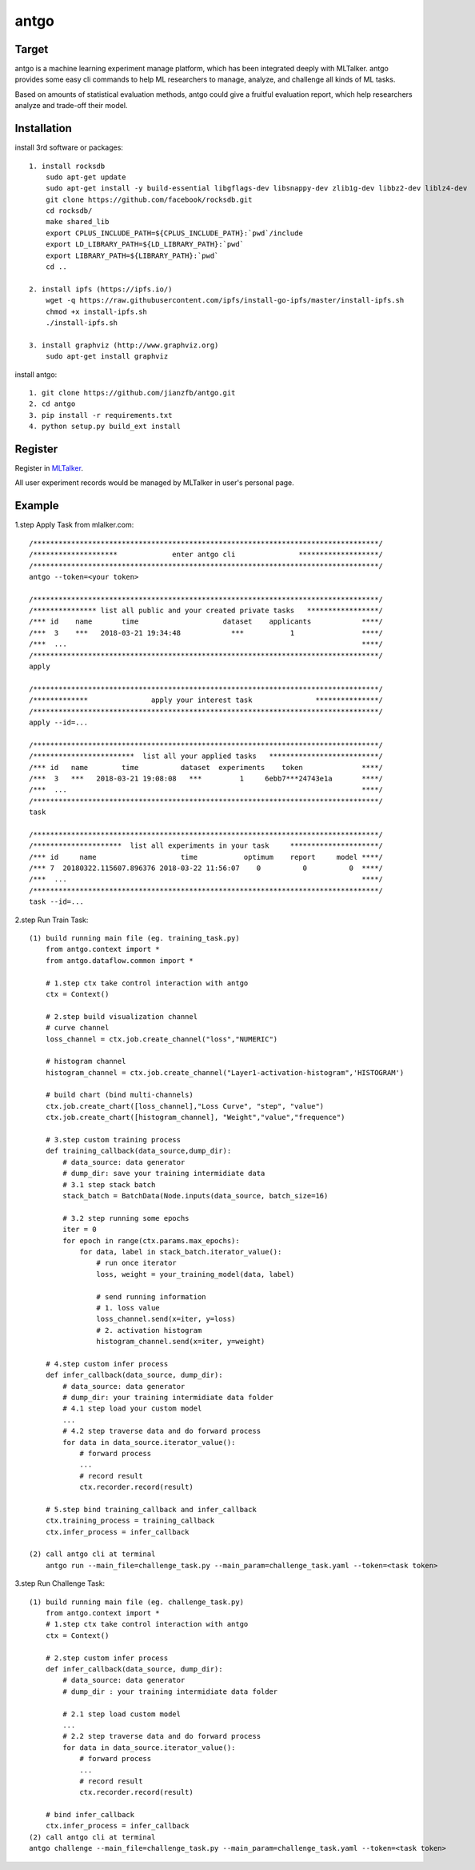 ======================
antgo
======================
Target
----------------------
antgo is a machine learning experiment manage platform, which has been integrated deeply with MLTalker.
antgo provides some easy cli commands to help ML researchers to manage, analyze, and challenge all kinds
of ML tasks.

Based on amounts of statistical evaluation methods, antgo could give a fruitful evaluation report, which
help researchers analyze and trade-off their model.

Installation
----------------------
install 3rd software or packages::

    1. install rocksdb
        sudo apt-get update
        sudo apt-get install -y build-essential libgflags-dev libsnappy-dev zlib1g-dev libbz2-dev liblz4-dev
        git clone https://github.com/facebook/rocksdb.git
        cd rocksdb/
        make shared_lib
        export CPLUS_INCLUDE_PATH=${CPLUS_INCLUDE_PATH}:`pwd`/include
        export LD_LIBRARY_PATH=${LD_LIBRARY_PATH}:`pwd`
        export LIBRARY_PATH=${LIBRARY_PATH}:`pwd`
        cd ..

    2. install ipfs (https://ipfs.io/)
        wget -q https://raw.githubusercontent.com/ipfs/install-go-ipfs/master/install-ipfs.sh
        chmod +x install-ipfs.sh
        ./install-ipfs.sh

    3. install graphviz (http://www.graphviz.org)
        sudo apt-get install graphviz

install antgo::

    1. git clone https://github.com/jianzfb/antgo.git
    2. cd antgo
    3. pip install -r requirements.txt
    4. python setup.py build_ext install

Register
-----------------------
Register in `MLTalker <http://www.mltalker.com/>`__.

.. image:: https://raw.githubusercontent.com/jianzfb/antgo/master/antgo/resource/static/register.png
    :alt: Antgo and MLTalker

All user experiment records would be managed by MLTalker in user's personal page.

Example
-----------------------
1.step Apply Task from mlalker.com::

    /**********************************************************************************/
    /********************             enter antgo cli               *******************/
    /**********************************************************************************/
    antgo --token=<your token>

    /**********************************************************************************/
    /*************** list all public and your created private tasks   *****************/
    /*** id    name       time                    dataset    applicants            ****/
    /***  3    ***   2018-03-21 19:34:48            ***           1                ****/
    /***  ...                                                                      ****/
    /**********************************************************************************/
    apply

    /**********************************************************************************/
    /*************               apply your interest task               ***************/
    /**********************************************************************************/
    apply --id=...

    /**********************************************************************************/
    /************************  list all your applied tasks   **************************/
    /*** id   name        time          dataset  experiments    token              ****/
    /***  3   ***   2018-03-21 19:08:08   ***         1     6ebb7***24743e1a       ****/
    /***  ...                                                                      ****/
    /**********************************************************************************/
    task

    /**********************************************************************************/
    /*********************  list all experiments in your task     *********************/
    /*** id     name                    time           optimum    report     model ****/
    /*** 7  20180322.115607.896376 2018-03-22 11:56:07    0          0          0  ****/
    /***  ...                                                                      ****/
    /**********************************************************************************/
    task --id=...

2.step Run Train Task::

    (1) build running main file (eg. training_task.py)
        from antgo.context import *
        from antgo.dataflow.common import *

        # 1.step ctx take control interaction with antgo
        ctx = Context()

        # 2.step build visualization channel
        # curve channel
        loss_channel = ctx.job.create_channel("loss","NUMERIC")

        # histogram channel
        histogram_channel = ctx.job.create_channel("Layer1-activation-histogram",'HISTOGRAM')

        # build chart (bind multi-channels)
        ctx.job.create_chart([loss_channel],"Loss Curve", "step", "value")
        ctx.job.create_chart([histogram_channel], "Weight","value","frequence")

        # 3.step custom training process
        def training_callback(data_source,dump_dir):
            # data_source: data generator
            # dump_dir: save your training intermidiate data
            # 3.1 step stack batch
            stack_batch = BatchData(Node.inputs(data_source, batch_size=16)

            # 3.2 step running some epochs
            iter = 0
            for epoch in range(ctx.params.max_epochs):
                for data, label in stack_batch.iterator_value():
                    # run once iterator
                    loss, weight = your_training_model(data, label)

                    # send running information
                    # 1. loss value
                    loss_channel.send(x=iter, y=loss)
                    # 2. activation histogram
                    histogram_channel.send(x=iter, y=weight)

        # 4.step custom infer process
        def infer_callback(data_source, dump_dir):
            # data_source: data generator
            # dump_dir: your training intermidiate data folder
            # 4.1 step load your custom model
            ...
            # 4.2 step traverse data and do forward process
            for data in data_source.iterator_value():
                # forward process
                ...
                # record result
                ctx.recorder.record(result)

        # 5.step bind training_callback and infer_callback
        ctx.training_process = training_callback
        ctx.infer_process = infer_callback

    (2) call antgo cli at terminal
        antgo run --main_file=challenge_task.py --main_param=challenge_task.yaml --token=<task token>

3.step Run Challenge Task::

    (1) build running main file (eg. challenge_task.py)
        from antgo.context import *
        # 1.step ctx take control interaction with antgo
        ctx = Context()

        # 2.step custom infer process
        def infer_callback(data_source, dump_dir):
            # data_source: data generator
            # dump_dir : your training intermidiate data folder

            # 2.1 step load custom model
            ...
            # 2.2 step traverse data and do forward process
            for data in data_source.iterator_value():
                # forward process
                ...
                # record result
                ctx.recorder.record(result)

        # bind infer_callback
        ctx.infer_process = infer_callback
    (2) call antgo cli at terminal
    antgo challenge --main_file=challenge_task.py --main_param=challenge_task.yaml --token=<task token>

